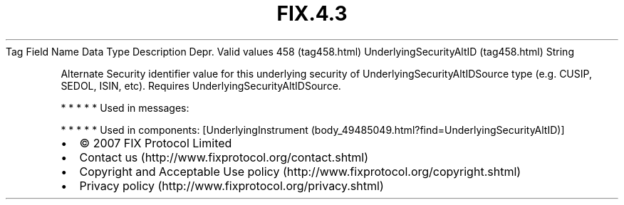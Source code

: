 .TH FIX.4.3 "" "" "Tag #458"
Tag
Field Name
Data Type
Description
Depr.
Valid values
458 (tag458.html)
UnderlyingSecurityAltID (tag458.html)
String
.PP
Alternate Security identifier value for this underlying security of
UnderlyingSecurityAltIDSource type (e.g. CUSIP, SEDOL, ISIN, etc).
Requires UnderlyingSecurityAltIDSource.
.PP
   *   *   *   *   *
Used in messages:
.PP
   *   *   *   *   *
Used in components:
[UnderlyingInstrument (body_49485049.html?find=UnderlyingSecurityAltID)]

.PD 0
.P
.PD

.PP
.PP
.IP \[bu] 2
© 2007 FIX Protocol Limited
.IP \[bu] 2
Contact us (http://www.fixprotocol.org/contact.shtml)
.IP \[bu] 2
Copyright and Acceptable Use policy (http://www.fixprotocol.org/copyright.shtml)
.IP \[bu] 2
Privacy policy (http://www.fixprotocol.org/privacy.shtml)
